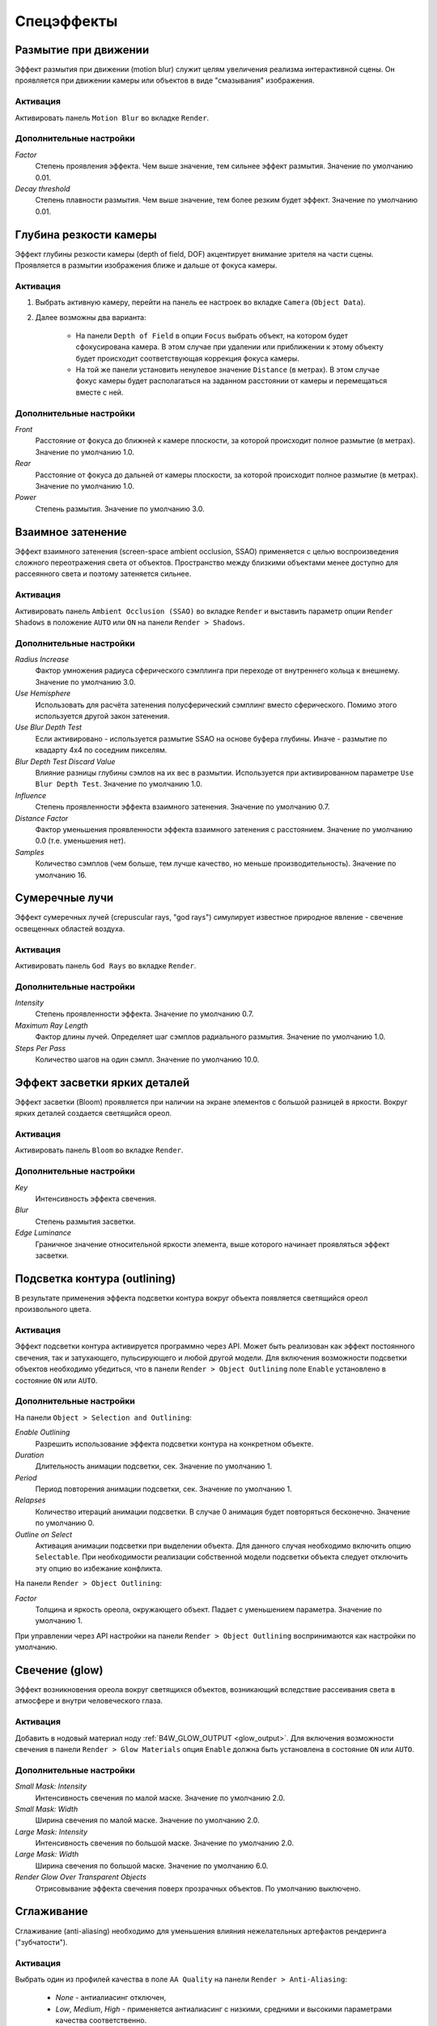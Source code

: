 .. _postprocessing_effects:

***********
Спецэффекты
***********


.. index:: размытие при движении (motion blur)

.. _motion_blur:

Размытие при движении
=====================

Эффект размытия при движении (motion blur) служит целям увеличения реализма интерактивной сцены. Он проявляется при движении камеры или объектов в виде "смазывания" изображения.

.. image:: src_images/postprocessing_effects/effects_motion_blur.png
   :align: center
   :width: 100%

Активация
---------

Активировать панель ``Motion Blur`` во вкладке ``Render``.

Дополнительные настройки
------------------------

*Factor*
    Степень проявления эффекта. Чем выше значение, тем сильнее эффект размытия. Значение по умолчанию 0.01.

*Decay threshold*
    Степень плавности размытия. Чем выше значение, тем более резким будет эффект. Значение по умолчанию 0.01.


.. index:: глубина резкости камеры (depth of field), DOF

.. _dof:

Глубина резкости камеры
=======================

Эффект глубины резкости камеры (depth of field, DOF) акцентирует внимание зрителя на части сцены. Проявляется в размытии изображения ближе и дальше от фокуса камеры.

.. image:: src_images/postprocessing_effects/effects_dof.png
   :align: center
   :width: 100%

Активация
---------

1. Выбрать активную камеру, перейти на панель ее настроек во вкладке ``Camera`` (``Object Data``).
2. Далее возможны два варианта:

    - На панели ``Depth of Field`` в опции ``Focus`` выбрать объект, на котором будет сфокусирована камера. В этом случае при удалении или приближении к этому объекту будет происходит соответствующая коррекция фокуса камеры.
    
    - На той же панели установить ненулевое значение ``Distance`` (в метрах). В этом случае фокус камеры будет располагаться на заданном расстоянии от камеры и перемещаться вместе с ней. 

Дополнительные настройки
------------------------

*Front*
    Расстояние от фокуса до ближней к камере плоскости, за которой происходит полное размытие (в метрах). Значение по умолчанию 1.0.

*Rear*
    Расстояние от фокуса до дальней от камеры плоскости, за которой происходит полное размытие (в метрах). Значение по умолчанию 1.0.

*Power*
    Степень размытия. Значение по умолчанию 3.0.


.. index:: взаимное затенение (screen-space ambient occlusion), SSAO

.. _ssao:

Взаимное затенение
==================

Эффект взаимного затенения (screen-space ambient occlusion, SSAO) применяется с целью воспроизведения сложного переотражения света от объектов. Пространство между близкими объектами менее доступно для рассеянного света и поэтому затеняется сильнее.

.. image:: src_images/postprocessing_effects/effects_ssao.png
   :align: center
   :width: 50%

Активация
---------

Активировать панель ``Ambient Occlusion (SSAO)`` во вкладке ``Render`` и выставить параметр опции ``Render Shadows`` в положение ``AUTO`` или ``ON``  на панели ``Render > Shadows``.

Дополнительные настройки
------------------------

*Radius Increase*
    Фактор умножения радиуса сферического сэмплинга при переходе от внутреннего кольца к внешнему. Значение по умолчанию 3.0.

*Use Hemisphere*
    Использовать для расчёта затенения полусферический сэмплинг вместо сферического. Помимо этого используется другой закон затенения.

*Use Blur Depth Test*
    Если активировано - используется размытие SSAO на основе буфера глубины. Иначе - размытие по квадарту 4х4 по соседним пикселям.

*Blur Depth Test Discard Value*
    Влияние разницы глубины сэмлов на их вес в размытии. Используется при активированном параметре ``Use Blur Depth Test``. Значение по умолчанию 1.0.

*Influence*
    Степень проявленности эффекта взаимного затенения. Значение по умолчанию 0.7.

*Distance Factor*
    Фактор уменьшения проявленности эффекта взаимного затенения с расстоянием. Значение по умолчанию 0.0 (т.е. уменьшения нет).

*Samples*
    Количество сэмплов (чем больше, тем лучше качество, но меньше производительность). Значение по умолчанию 16.


.. index:: сумеречные лучи (crepuscular rays), god rays

.. _god_rays:

Сумеречные лучи
===============

Эффект сумеречных лучей (crepuscular rays, "god rays") симулирует известное природное явление - свечение освещенных областей воздуха.  

.. image:: src_images/postprocessing_effects/effects_god_rays.png
   :align: center
   :width: 100%

Активация
---------

Активировать панель ``God Rays`` во вкладке ``Render``.

Дополнительные настройки
------------------------

*Intensity*
    Степень проявленности эффекта. Значение по умолчанию 0.7.

*Maximum Ray Length*
    Фактор длины лучей. Определяет шаг сэмплов радиального размытия. Значение по умолчанию 1.0.

*Steps Per Pass*
    Количество шагов на один сэмпл. Значение по умолчанию 10.0.


.. _bloom:

Эффект засветки ярких деталей
=============================

Эффект засветки (Bloom) проявляется при наличии на экране элементов с большой разницей в яркости. Вокруг ярких деталей создается светящийся ореол.

.. image:: src_images/postprocessing_effects/effects_bloom.png
   :align: center
   :width: 100%

Активация
---------

Активировать панель ``Bloom`` во вкладке ``Render``.

Дополнительные настройки
------------------------

*Key*
    Интенсивность эффекта свечения.

*Blur*
    Степень размытия засветки.

*Edge Luminance*
    Граничное значение относительной яркости элемента, выше которого начинает проявляться эффект засветки.


.. index:: подсветка контура (outline glow)

.. _outline:

Подсветка контура (outlining)
============================= 

В результате применения эффекта подсветки контура вокруг объекта появляется светящийся ореол произвольного цвета.

.. image:: src_images/postprocessing_effects/effects_outline.png
   :align: center
   :width: 100%

Активация
---------

Эффект подсветки контура активируется программно через API. Может быть реализован как эффект постоянного свечения, так и затухающего, пульсирующего и любой другой модели. Для включения возможности подсветки объектов необходимо убедиться, что в панели ``Render > Object Outlining`` поле ``Enable`` установлено в состояние ``ON`` или ``AUTO``.

Дополнительные настройки
------------------------

На панели ``Object > Selection and Outlining``:

*Enable Outlining*
    Разрешить использование эффекта подсветки контура на конкретном объекте.

*Duration*
    Длительность анимации подсветки, сек. Значение по умолчанию 1.

*Period*
    Период повторения анимации подсветки, сек. Значение по умолчанию 1.

*Relapses*
    Количество итераций анимации подсветки. В случае 0 анимация будет повторяться бесконечно. Значение по умолчанию 0.

*Outline on Select*
    Активация анимации подсветки при выделении объекта. Для данного случая необходимо включить опцию ``Selectable``. При необходимости реализации собственной модели подсветки объекта следует отключить эту опцию во избежание конфликта.


На панели ``Render > Object Outlining``:

*Factor*
    Толщина и яркость ореола, окружающего объект. Падает с уменьшением параметра. Значение по умолчанию 1.

При управлении через API настройки на панели ``Render > Object Outlining`` воспринимаются как настройки по умолчанию.


.. _glow:

Свечение (glow)
===============

Эффект возникновения ореола вокруг светящихся объектов, возникающий вследствие рассеивания света в атмосфере и внутри человеческого глаза.

.. image:: src_images/postprocessing_effects/effects_glow.png
   :align: center
   :width: 100%

Активация
---------

Добавить в нодовый материал ноду :ref:`B4W_GLOW_OUTPUT <glow_output>`. Для включения возможности свечения в панели ``Render > Glow Materials`` опция ``Enable`` должна быть установлена в состояние ``ON`` или ``AUTO``.

Дополнительные настройки
------------------------

*Small Mask: Intensity*
    Интенсивность свечения по малой маске. Значение по умолчанию 2.0.

*Small Mask: Width*
    Ширина свечения по малой маске. Значение по умолчанию 2.0.

*Large Mask: Intensity*
    Интенсивность свечения по большой маске. Значение по умолчанию 2.0.


*Large Mask: Width*
    Ширина свечения по большой маске. Значение по умолчанию 6.0.

*Render Glow Over Transparent Objects*
    Отрисовывание эффекта свечения поверх прозрачных объектов. По умолчанию выключено.


.. index:: сглаживание

.. _antialiasing:

Сглаживание
===========

Сглаживание (anti-aliasing) необходимо для уменьшения влияния нежелательных артефактов рендеринга ("зубчатости"). 

.. image:: src_images/postprocessing_effects/effects_antialiasing.png
   :align: center
   :width: 100%

Активация
---------

Выбрать один из профилей качества в поле ``AA Quality`` на панели ``Render > Anti-Aliasing``:

    * *None* - антиалиасинг отключен,
    * *Low*, *Medium*, *High* - применяется антиалиасинг с низкими, средними и высокими параметрами качества соответственно.

Значение по умолчанию: *Medium*.

Дополнительные настройки
------------------------

Итоговые настройки сглаживания назначаются копмозицией выбора профиля качества антиалиасинга и выбора профиля работы движка. При выборе профиля работы движка действуют следующие настройки:

    * *низкое качество* - антиалиасинг отключен,
    * *высокое качество* и *максимальное качество* - использовать алгоритм FXAA 3.11 (Fast Approximate Anti-Aliasing, Nvidia).

